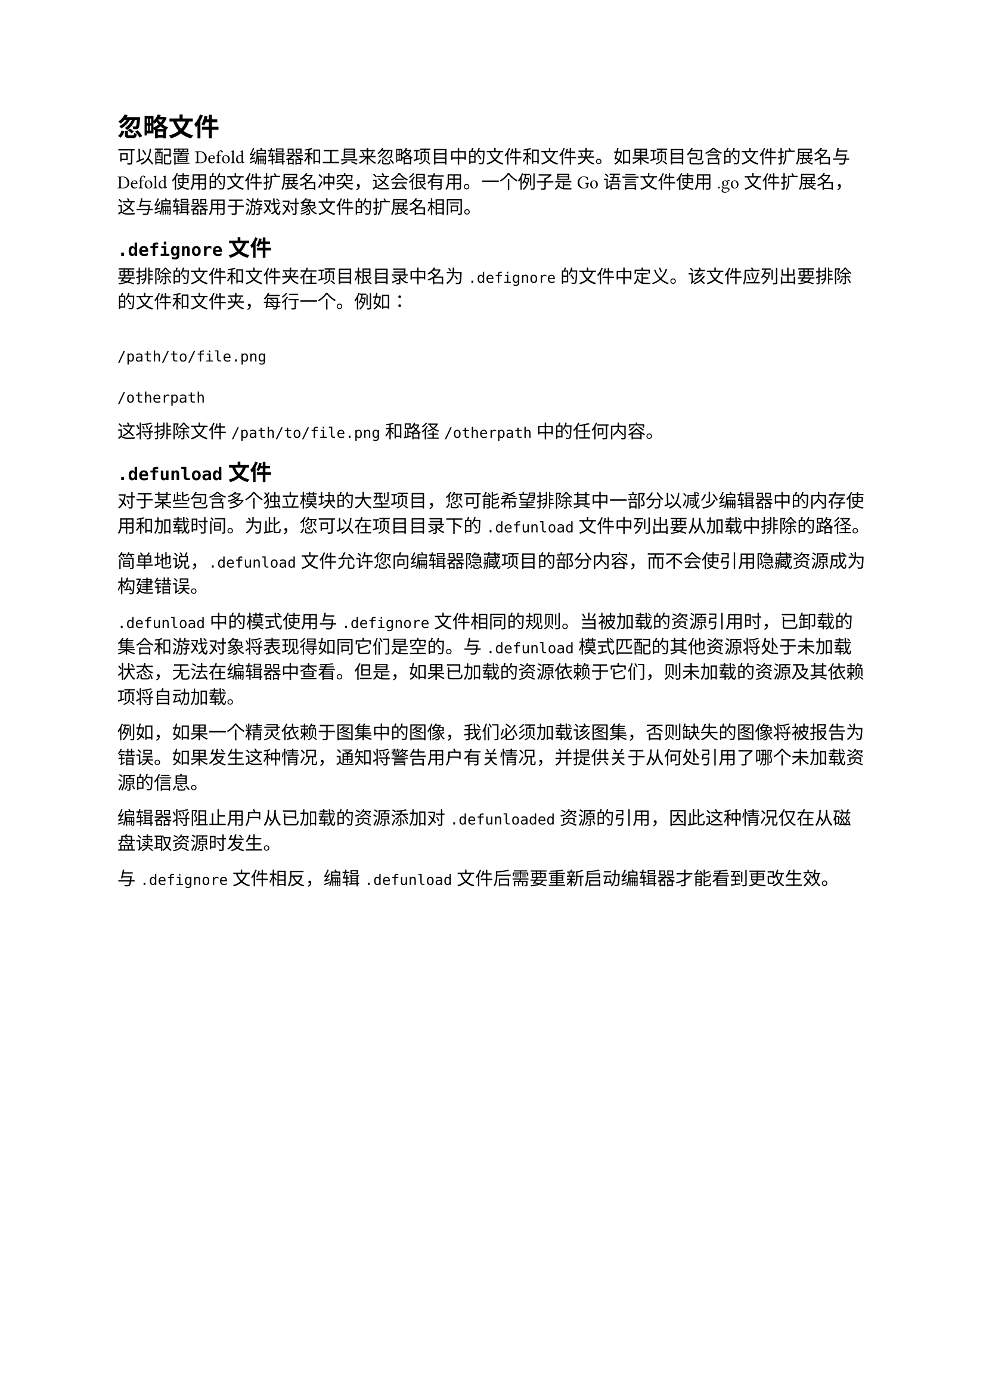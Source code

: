 = 忽略文件
<忽略文件>
可以配置 Defold 编辑器和工具来忽略项目中的文件和文件夹。如果项目包含的文件扩展名与 Defold 使用的文件扩展名冲突，这会很有用。一个例子是 Go 语言文件使用 .go 文件扩展名，这与编辑器用于游戏对象文件的扩展名相同。

== `.defignore` 文件
<defignore-文件>
要排除的文件和文件夹在项目根目录中名为 `.defignore` 的文件中定义。该文件应列出要排除的文件和文件夹，每行一个。例如：

```
/path/to/file.png
/otherpath
```

这将排除文件 `/path/to/file.png` 和路径 `/otherpath` 中的任何内容。

== `.defunload` 文件
<defunload-文件>
对于某些包含多个独立模块的大型项目，您可能希望排除其中一部分以减少编辑器中的内存使用和加载时间。为此，您可以在项目目录下的 `.defunload` 文件中列出要从加载中排除的路径。

简单地说，`.defunload` 文件允许您向编辑器隐藏项目的部分内容，而不会使引用隐藏资源成为构建错误。

`.defunload` 中的模式使用与 `.defignore` 文件相同的规则。当被加载的资源引用时，已卸载的集合和游戏对象将表现得如同它们是空的。与 `.defunload` 模式匹配的其他资源将处于未加载状态，无法在编辑器中查看。但是，如果已加载的资源依赖于它们，则未加载的资源及其依赖项将自动加载。

例如，如果一个精灵依赖于图集中的图像，我们必须加载该图集，否则缺失的图像将被报告为错误。如果发生这种情况，通知将警告用户有关情况，并提供关于从何处引用了哪个未加载资源的信息。

编辑器将阻止用户从已加载的资源添加对 `.defunloaded` 资源的引用，因此这种情况仅在从磁盘读取资源时发生。

与 `.defignore` 文件相反，编辑 `.defunload` 文件后需要重新启动编辑器才能看到更改生效。
